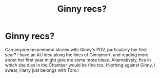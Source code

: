 #+TITLE: Ginny recs?

* Ginny recs?
:PROPERTIES:
:Author: FreakingTea
:Score: 1
:DateUnix: 1406192257.0
:DateShort: 2014-Jul-24
:FlairText: Request
:END:
Can anyone recommend stories with Ginny's POV, particularly her first year? I have an AU idea along the lines of Ginnymort, and reading more about her first year might give me some more ideas. Alternatively, fics in which she dies in the Chamber would be fine too. (Nothing against Ginny, I swear, Harry just belongs with Tom.)


